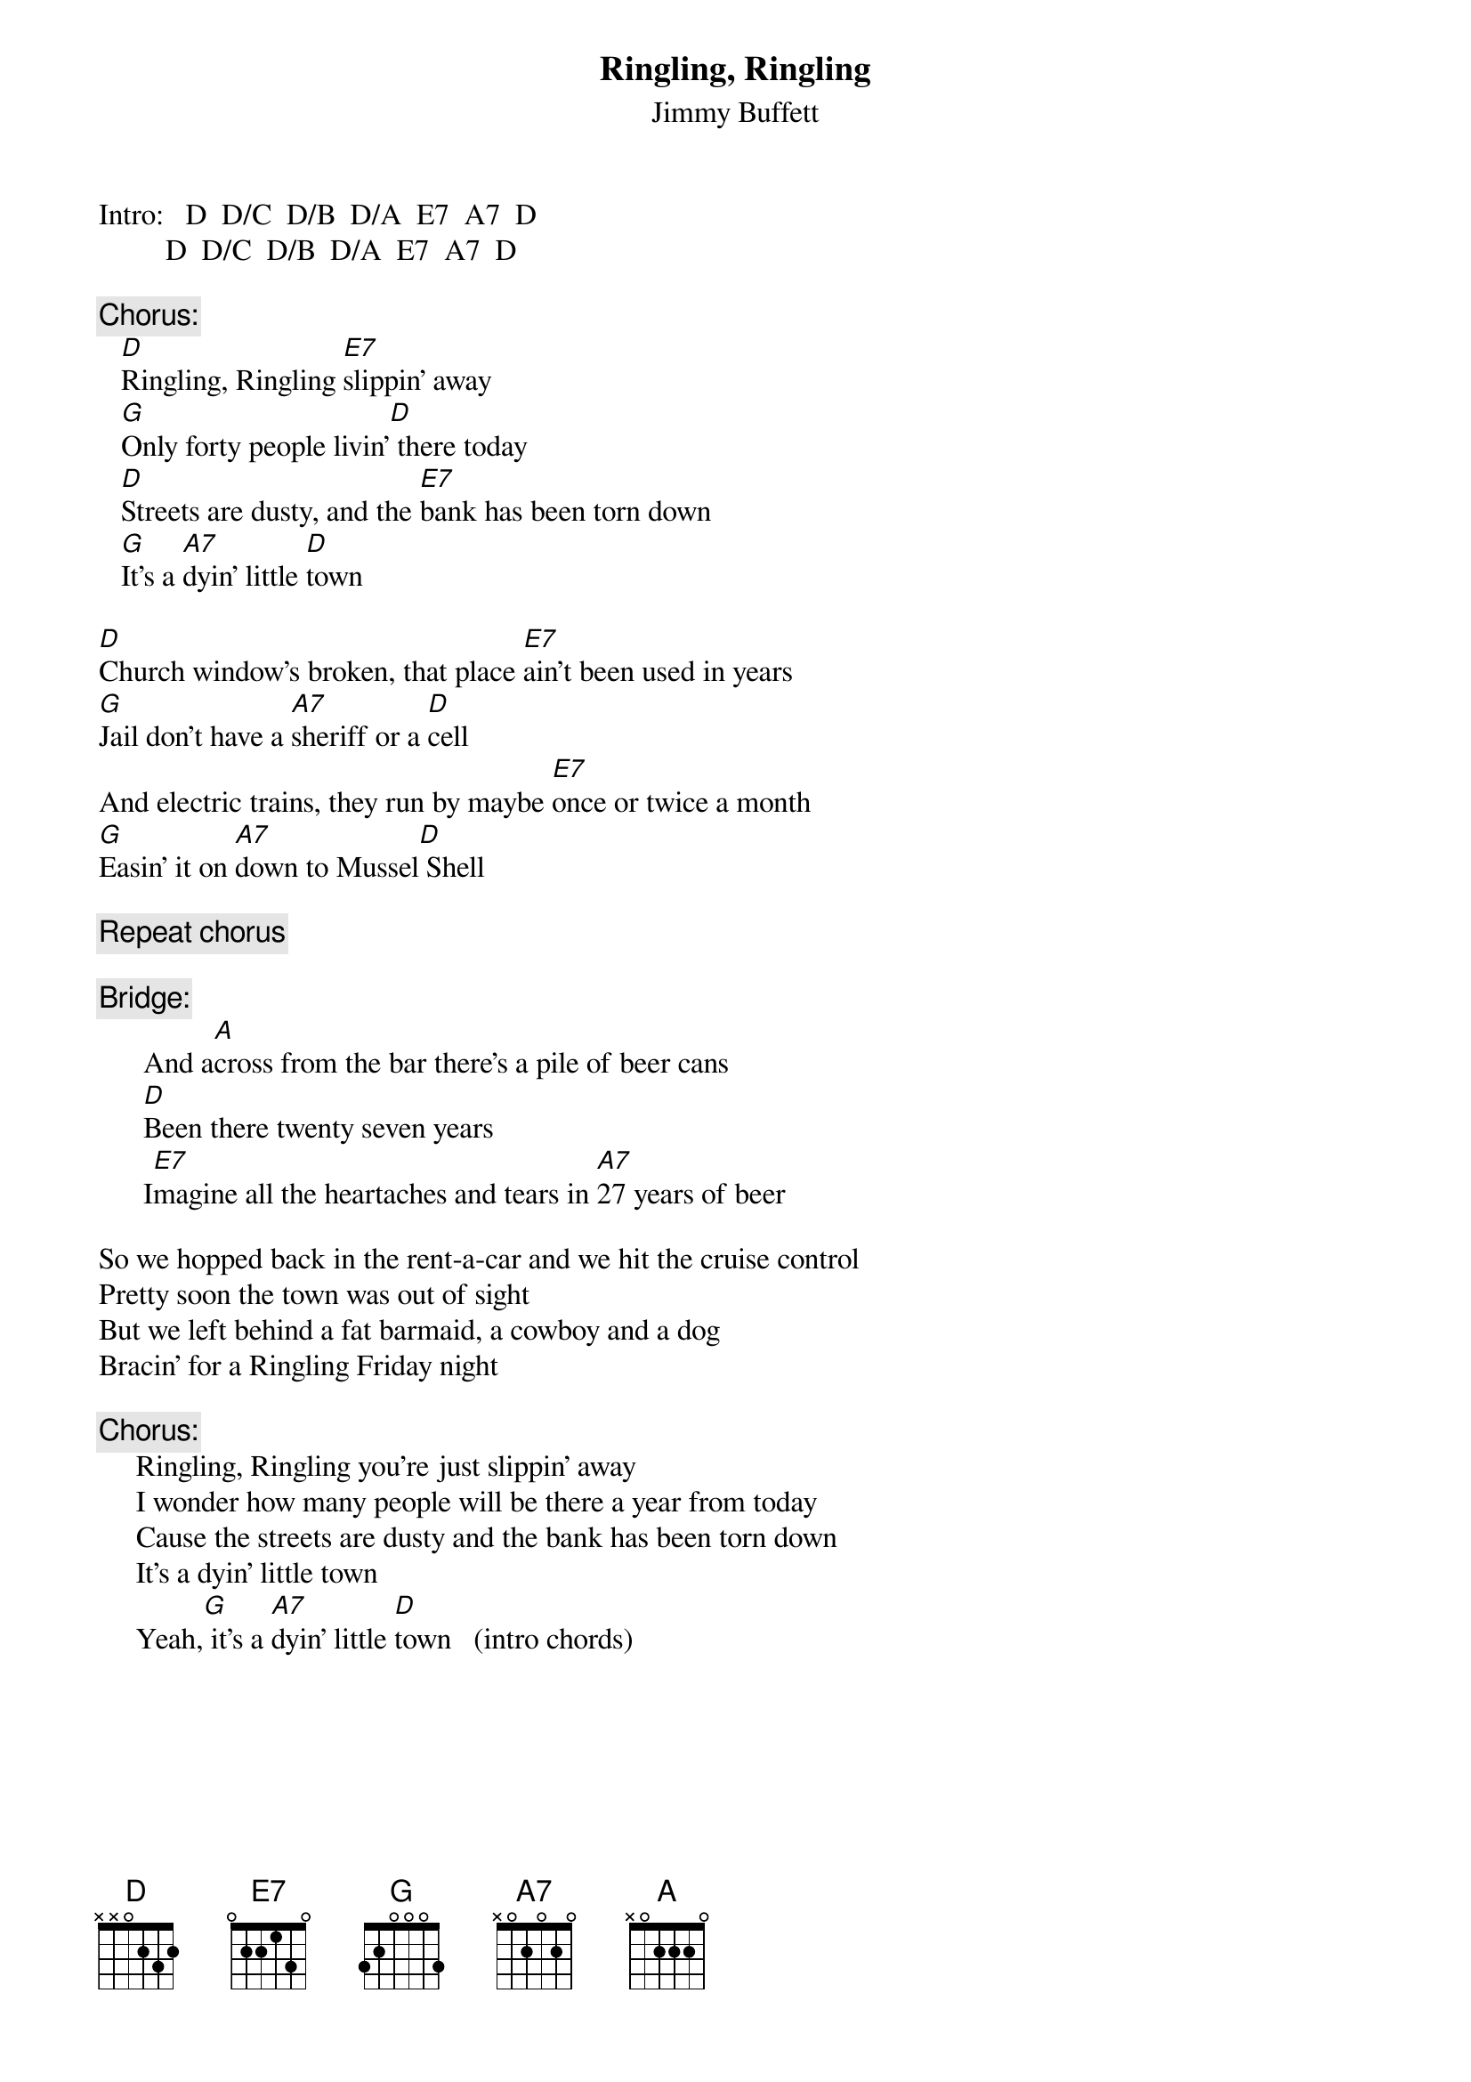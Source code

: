 # CHORDS: Sean Costello (costells@guvax.georgetown.edu)
{t:Ringling, Ringling}
{st:Jimmy Buffett}

Intro:   D  D/C  D/B  D/A  E7  A7  D
         D  D/C  D/B  D/A  E7  A7  D

{c:Chorus:}
   [D]Ringling, Ringling [E7]slippin' away 
   [G]Only forty people livin'[D] there today
   [D]Streets are dusty, and the [E7]bank has been torn down
   [G]It's a [A7]dyin' little [D]town

[D]Church window's broken, that place [E7]ain't been used in years
[G]Jail don't have a [A7]sheriff or a [D]cell
And electric trains, they run by maybe [E7]once or twice a month
[G]Easin' it on [A7]down to Mussel[D] Shell

{c:Repeat chorus}

{c:Bridge:}
      And a[A]cross from the bar there's a pile of beer cans
      [D]Been there twenty seven years
      I[E7]magine all the heartaches and tears in [A7]27 years of beer

So we hopped back in the rent-a-car and we hit the cruise control
Pretty soon the town was out of sight
But we left behind a fat barmaid, a cowboy and a dog
Bracin' for a Ringling Friday night

{c:Chorus:}
     Ringling, Ringling you're just slippin' away
     I wonder how many people will be there a year from today
     Cause the streets are dusty and the bank has been torn down
     It's a dyin' little town 
     Yeah,[G] it's a [A7]dyin' little [D]town   (intro chords)

